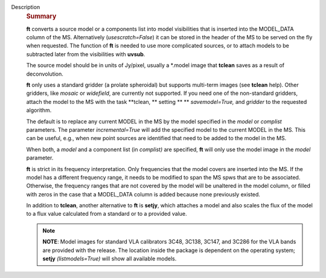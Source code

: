 Description
      .. rubric:: Summary
         :name: summary

      **ft** converts a source model or a components list into model
      visibilities that is inserted into the MODEL_DATA column of the
      MS. Alternatively (*usescratch=False*) it can be stored in the
      header of the MS to be served on the fly when requested. The
      function of **ft** is needed to use more complicated sources, or
      to attach models to be subtracted later from the visibilities with
      **uvsub**. 

      The source model should be in units of Jy/pixel, usually a
      \*.model image that **tclean** saves as a result of
      deconvolution. 

      **ft** only uses a standard gridder (a prolate spheroidal) but
      supports multi-term images (see **tclean** help). Other gridders,
      like *mosaic* or *widefield*, are currently not supported. If you
      need one of the non-standard gridders, attach the model to the
      MS with the task **tclean, ** setting ** ** *savemodel=True,*
      and *gridder* to the requested algorithm. 

      The default is to replace any current MODEL in the MS by the model
      specified in the *model* or *complist* parameters. The parameter
      *incremental=True* will add the specified model to the
      current MODEL in the MS. This can be useful, e.g., when new point
      sources are identified that need to be added to the model in the
      MS. 

      When both, a *model* and a component list (in *complist)* are
      specified, **ft** will only use the model image in the *model*
      parameter.

      **ft** is strict in its frequency interpretation. Only frequencies
      that the model covers are inserted into the MS. If the model has a
      different frequency range, it needs to be modified to span the MS
      spws that are to be associated. Otherwise, the frequency ranges
      that are not covered by the model will be unaltered in the model
      column, or filled with zeros in the case that a MODEL_DATA column
      is added because none previously existed.

      In addition to **tclean**, another alternative to **ft** is
      **setjy**, which attaches a model and also scales the flux of the
      model to a flux value calculated from a standard or to a provided
      value. 

      .. note:: **NOTE**: Model images for standard VLA calibrators 3C48,
         3C138, 3C147, and 3C286 for the VLA bands are provided with the
         release. The location inside the package is dependent on the
         operating system; **setjy** *(listmodels=True)* will show all
         available models.
